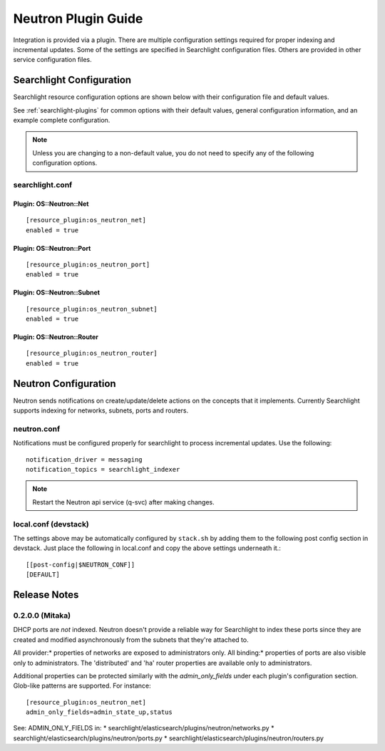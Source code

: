 ..
    c) Copyright 2016 Hewlett-Packard Enterprise Development Company, L.P.

    Licensed under the Apache License, Version 2.0 (the "License"); you may
    not use this file except in compliance with the License. You may obtain
    a copy of the License at

        http://www.apache.org/licenses/LICENSE-2.0

    Unless required by applicable law or agreed to in writing, software
    distributed under the License is distributed on an "AS IS" BASIS, WITHOUT
    WARRANTIES OR CONDITIONS OF ANY KIND, either express or implied. See the
    License for the specific language governing permissions and limitations
    under the License.

********************
Neutron Plugin Guide
********************

Integration is provided via a plugin. There are multiple configuration
settings required for proper indexing and incremental updates. Some of the
settings are specified in Searchlight configuration files. Others are
provided in other service configuration files.

Searchlight Configuration
=========================

Searchlight resource configuration options are shown below with their
configuration file and default values.

See :ref:`searchlight-plugins` for common options with their default values,
general configuration information, and an example complete configuration.

.. note::

    Unless you are changing to a non-default value, you do not need to
    specify any of the following configuration options.

searchlight.conf
----------------

Plugin: OS::Neutron::Net
^^^^^^^^^^^^^^^^^^^^^^^^
::

    [resource_plugin:os_neutron_net]
    enabled = true

Plugin: OS::Neutron::Port
^^^^^^^^^^^^^^^^^^^^^^^^^
::

    [resource_plugin:os_neutron_port]
    enabled = true

Plugin: OS::Neutron::Subnet
^^^^^^^^^^^^^^^^^^^^^^^^^^^
::

    [resource_plugin:os_neutron_subnet]
    enabled = true

Plugin: OS::Neutron::Router
^^^^^^^^^^^^^^^^^^^^^^^^^^^
::

    [resource_plugin:os_neutron_router]
    enabled = true

Neutron Configuration
=====================

Neutron sends notifications on create/update/delete actions on the
concepts that it implements. Currently Searchlight supports indexing
for networks, subnets, ports and routers.

neutron.conf
------------

Notifications must be configured properly for searchlight to process
incremental updates. Use the following::

    notification_driver = messaging
    notification_topics = searchlight_indexer

.. note::

    Restart the Neutron api service (q-svc) after making changes.

local.conf (devstack)
---------------------

The settings above may be automatically configured by ``stack.sh``
by adding them to the following post config section in devstack.
Just place the following in local.conf and copy the above settings
underneath it.::

  [[post-config|$NEUTRON_CONF]]
  [DEFAULT]

Release Notes
=============

0.2.0.0 (Mitaka)
-----------------

DHCP ports are *not* indexed. Neutron doesn't provide a reliable way for
Searchlight to index these ports since they are created and modified
asynchronously from the subnets that they're attached to.

All provider:* properties of networks are exposed to administrators only.
All binding:* properties of ports are also visible only to administrators.
The 'distributed' and 'ha' router properties are available only to
administrators.

Additional properties can be protected similarly with the `admin_only_fields`
under each plugin's configuration section. Glob-like patterns are supported.
For instance::

    [resource_plugin:os_neutron_net]
    admin_only_fields=admin_state_up,status

See: ADMIN_ONLY_FIELDS in:
* searchlight/elasticsearch/plugins/neutron/networks.py
* searchlight/elasticsearch/plugins/neutron/ports.py
* searchlight/elasticsearch/plugins/neutron/routers.py

